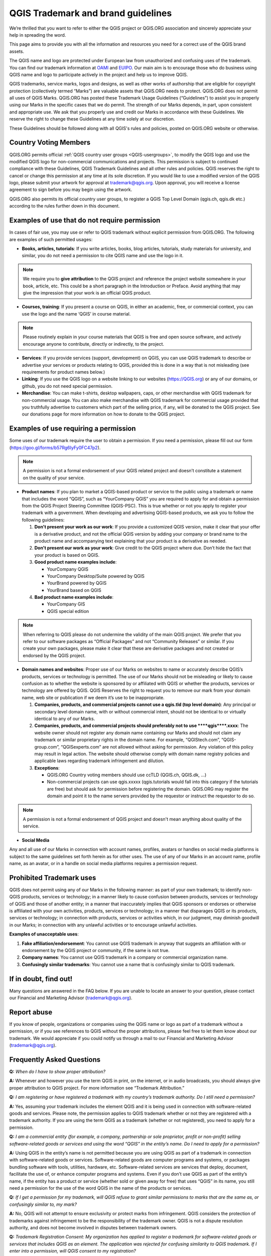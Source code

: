 
===================================
QGIS Trademark and brand guidelines
===================================

We’re thrilled that you want to refer to either the QGIS project or QGIS.ORG association and sincerely appreciate your help in spreading the word.

This page aims to provide you with all the information and resources you need for a correct use of the QGIS brand assets.

The QGIS name and logo are protected under European law from unauthorized and confusing uses of the trademark. You can find our trademark information at `OAMI <https://oami.europa.eu/eSearch/#details/trademarks/012702643>`_ and `EUIPO <https://euipo.europa.eu/eSearch/#details/trademarks/017228222>`_. Our main aim is to encourage those who do business using QGIS name and logo to participate actively in the project and help us to improve QGIS.

QGIS trademarks, service marks, logos and designs, as well as other works of authorship that are eligible for copyright protection (collectively termed “Marks”) are valuable assets that QGIS.ORG needs to protect. QGIS.ORG does not permit all uses of QGIS Marks. QGIS.ORG has posted these Trademark Usage Guidelines (“Guidelines”) to assist you in properly using our Marks in the specific cases that we do permit. The strength of our Marks depends, in part, upon consistent and appropriate use. We ask that you properly use and credit our Marks in accordance with these Guidelines. We reserve the right to change these Guidelines at any time solely at our discretion.

These Guidelines should be followed along with all QGIS's rules and policies, posted on QGIS.ORG website or otherwise.


Country Voting Members
----------------------

QGIS.ORG permits official :ref:`QGIS country user groups <QGIS-usergroups>`, to modify the QGIS logo and use the modified QGIS logo for non-commercial communications and projects. This permission is subject to continued compliance with these Guidelines, QGIS Trademark Guidelines and all other rules and policies. QGIS reserves the right to cancel or change this permission at any time at its sole discretion. If you would like to use a modified version of the QGIS logo, please submit your artwork for approval at trademark@qgis.org. Upon approval, you will receive a license agreement to sign before you may begin using the artwork.

QGIS.ORG also permits its official country user groups, to register a QGIS Top Level Domain (qgis.ch, qgis.dk etc.) according to the rules further down in this document.


Examples of use that do not require permission
----------------------------------------------

In cases of fair use, you may use or refer to QGIS trademark without explicit permission from QGIS.ORG. The following are examples of such permitted usages:


* **Books, articles, tutorials**: If you write articles, books, blog articles, tutorials, study materials for university, and similar, you do not need a permission to cite QGIS name and use the logo in it.

.. note:: We require you to **give attribution** to the QGIS project and reference the project website somewhere in your book, article, etc. This could be a short paragraph in the Introduction or Preface. Avoid anything that may give the impression that your work is  an official QGIS product.

* **Courses, training**: If you present a course on QGIS, in either an academic, free, or commercial context, you can use the logo and the name ‘QGIS’ in course material.

.. note:: Please routinely explain in your course materials that QGIS is free and open source software, and actively encourage anyone to contribute, directly or indirectly, to the project.

* **Services**: If you provide services (support, development) on QGIS, you can use QGIS trademark to describe or advertise your services or products relating to QGIS, provided this is done in a way that is not misleading (see requirements for product names below.)


* **Linking**: If you use the QGIS logo on a website linking to our websites (https://QGIS.org) or any of our domains, or github, you do not need special permission.

* **Merchandise**: You can make t-shirts, desktop wallpapers, caps, or other merchandise with QGIS trademark for non-commercial usage. You can also make merchandise with QGIS trademark for commercial usage provided that you truthfully advertise to customers which part of the selling price, if any, will be donated to the QGIS project. See our donations page for more information on how to donate to the QGIS project.


Examples of use requiring a permission
--------------------------------------

Some uses of our trademark require the user to obtain a permission.  If you need a permission, please fill out our form (https://goo.gl/forms/b57Rg6IyFy0FC47p2).

.. note:: A permission is not a formal endorsement of your QGIS related project and doesn’t constitute a statement on the quality of your service.


* **Product names**: If you plan to market a QGIS-based product or service to the public using a trademark or name that includes the word “QGIS”, such as “YourCompany QGIS” you are required to apply for and obtain a permission from the QGIS Project Steering Committee (QGIS-PSC). This is true whether or not you apply to register your trademark with a government. When developing and advertising QGIS-based products, we ask you to follow the following guidelines:

  1. **Don't present your work as our work**: If you provide a customized QGIS version, make it clear that your offer is a derivative product, and not the official QGIS version by adding your company or brand name to the product name and accompanying text explaining that your product is a derivative as needed.

  2. **Don't present our work as your work**: Give credit to the QGIS project where due. Don’t hide the fact that your product is based on QGIS.

  3. **Good product name examples include**:
 
     * YourCompany QGIS
     * YourCompany Desktop/Suite powered by QGIS
     * YourBrand powered by QGIS
     * YourBrand based on QGIS

  4. **Bad product name examples include**:
   
     * YourCompany GIS
     * QGIS special edition

.. note:: When referring to QGIS please do not undermine the validity of the main QGIS project. We prefer that you refer to our software packages as “Official Packages” and not “Community Releases” or similar. If you create your own packages, please make it clear that these are derivative packages and not created or endorsed by the QGIS project.


* **Domain names and websites**: Proper use of our Marks on websites to name or accurately describe QGIS’s products, services or technology is permitted. The use of our Marks should not be misleading or likely to cause confusion as to whether the website is sponsored by or affiliated with QGIS or whether the products, services or technology are offered by QGIS.  QGIS Reserves the right to request you to remove our mark from your domain name, web site or publication if we deem it’s use to be inappropriate.

  1. **Companies, products, and commercial projects cannot use a qgis.tld (top level domain)**: Any principal or secondary level domain name,  with or without commercial intent,  should not be identical to or virtually identical to any of our Marks.

  2. **Companies, products, and commercial projects should preferably not to use \*\*\*\*qgis\*\*\*\*.xxxx**: The website owner should not register any domain name containing our Marks and should not claim any trademark or similar proprietary rights in the domain name. For example, “QGIStech.com”, “QGIS-group.com”, “QGISexperts.com” are not allowed without asking for permission. Any violation of this policy may result in legal action. The website should otherwise comply with domain name registry policies and applicable laws regarding trademark infringement and dilution.

  3. **Exceptions**: 

     * QGIS.ORG Country voting members should use ccTLD (QGIS.ch, QGIS.dk, …)
     * Non-commercial projects can use qgis.xxxxx (qgis.tutorials would fall into this category if the tutorials are free) but should ask for permission before registering the domain. QGIS.ORG may register the domain and point it to the name servers provided by the requestor or instruct the requestor to do so.

.. note:: A permission is not a formal endorsement of QGIS project and doesn't mean anything about quality of the service.


* **Social Media**

Any and all use of our Marks in connection with account names, profiles, avatars or handles on social media platforms is subject to the same guidelines set forth herein as for other uses. The use of any of our Marks in an account name, profile name, as an avatar, or in a handle on social media platforms requires a permission request.


Prohibited Trademark uses
-------------------------

QGIS does not permit using any of our Marks in the following manner: as part of your own trademark; to identify non-QGIS products, services or technology; in a manner likely to cause confusion between products, services or technology of QGIS and those of another entity; in a manner that inaccurately implies that QGIS sponsors or endorses or otherwise is affiliated with your own activities, products, services or technology; in a manner that disparages QGIS or its products, services or technology; in connection with products, services or activities which, in our judgment, may diminish goodwill in our Marks; in connection with any unlawful activities or to encourage unlawful activities.


**Examples of unacceptable uses**:


1. **Fake affiliation/endorsement**: You cannot use QGIS trademark in anyway that suggests an affiliation with or endorsement by the QGIS project or community, if the same is not true.

2. **Company names**: You cannot use QGIS trademark in a company or commercial organization name.

3. **Confusingly similar trademarks**: You cannot use a name that is confusingly similar to QGIS trademark.

If in doubt, find out!
----------------------

Many questions are answered in the FAQ below. If you are unable to locate an answer to your question, please contact our Financial and Marketing Advisor (trademark@qgis.org).

Report abuse
----------------
  
If you know of people, organizations or companies using the QGIS name or logo as part of a trademark without a permission, or if you see references to QGIS without the proper attributions, please feel free to let them know about our trademark. We would appreciate if you could notify us through a mail to our Financial and Marketing Advisor (trademark@qgis.org).


Frequently Asked Questions 
-----------------------------

**Q:** *When do I have to show proper attribution?*

**A:**  Whenever and however you use the term QGIS in print, on the internet, or in audio broadcasts, you should always give proper attribution to QGIS project. For more information see “Trademark Attribution.”

**Q:** *I am registering or have registered a trademark with my country’s trademark authority. Do I still need a permission?*

**A:**  Yes, assuming your trademark includes the element QGIS and it is being used in connection with software-related goods and services. Please note, the permission applies to QGIS trademark whether or not they are registered with a trademark authority. If you are using the term QGIS as a trademark (whether or not registered), you need to apply for a permission.

**Q:** *I am a commercial entity (for example, a company, partnership or sole proprietor, profit or non-profit) selling software-related goods or services and using the word “QGIS” in the entity’s name. Do I need to apply for a permission?*

**A:**  Using QGIS in the entity’s name is not permitted because you are using QGIS as part of a trademark in connection with software-related goods or services. Software-related goods are computer programs and systems, or packages bundling software with tools, utilities, hardware, etc. Software-related services are services that deploy, document, facilitate the use of, or enhance computer programs and systems.
Even if you don’t use QGIS as part of the entity’s name, if the entity has a product or service (whether sold or given away for free) that uses “QGIS” in its name, you still need a permission for the use of the word QGIS in the name of the products or services.

**Q:** *If I get a permission for my trademark, will QGIS refuse to grant similar permissions to marks that are the same as, or confusingly similar to, my mark?*

**A:**  No, QGIS will not attempt to ensure exclusivity or protect marks from infringement. QGIS considers the protection of trademarks against infringement to be the responsibility of the trademark owner. QGIS is not a dispute resolution authority, and does not become involved in disputes between trademark owners.

**Q:** *Trademark Registration Consent: My organization has applied to register a trademark for software-related goods or services that includes QGIS as an element. The application was rejected for confusing similarity to QGIS trademark. If I enter into a permission, will QGIS consent to my registration?*

**A:**  No. The QGIS permission is not a consent for the registration of other trademarks. To protect the QGIS mark from dilution, we do not consent to the registration of trademarks found to be confusingly similar to the QGIS mark.
